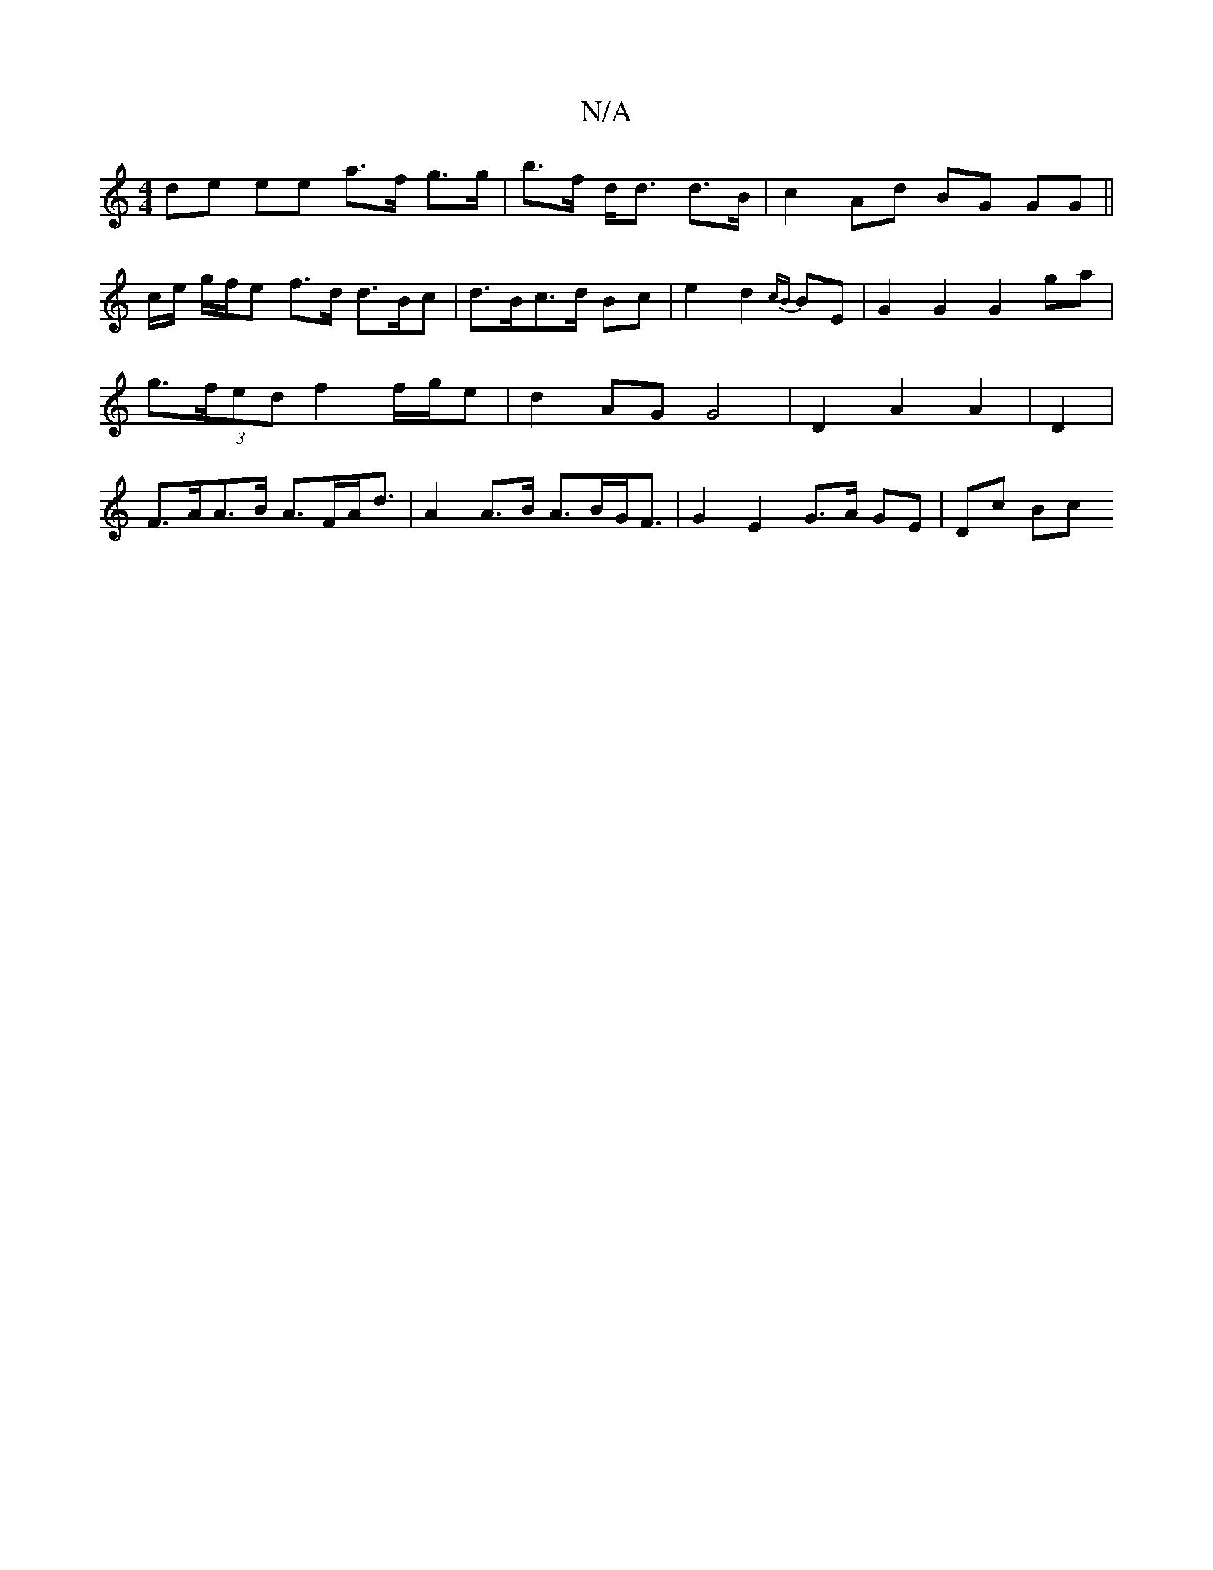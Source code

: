 X:1
T:N/A
M:4/4
R:N/A
K:Cmajor
de ee a>f g>g|b>f d<d d>B | c2 Ad BG GG||
c/2e/ g/f/e f>d d>Bc|d>Bc>d Bc |e2 d2 {cB}BE | G2 G2 G2- ga | g>(3fed f2 f/g/e | d2 AG G4 |D2 A2 A2 | D2| F>AA>B A>FA<d | A2 A>B A>BG<F | G2 E2 G>A GE | Dc Bc